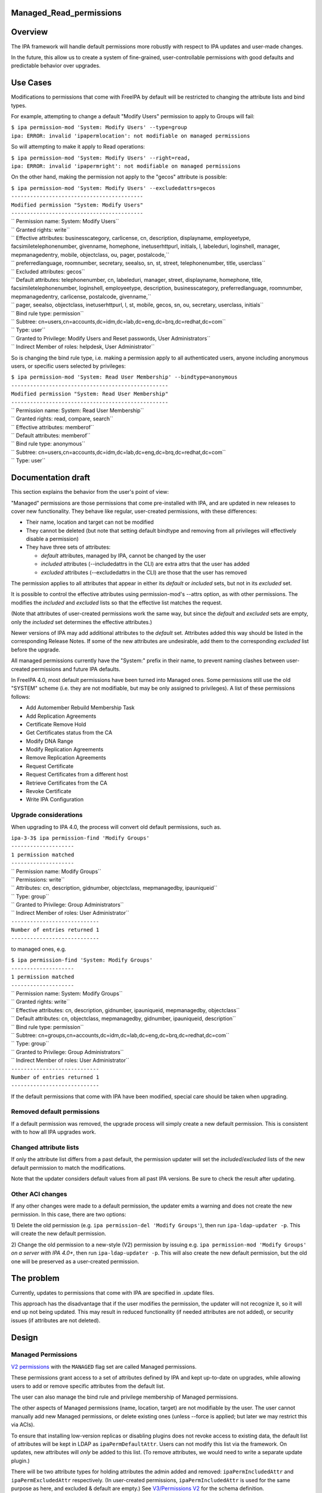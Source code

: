 Managed_Read_permissions
========================

Overview
========

The IPA framework will handle default permissions more robustly with
respect to IPA updates and user-made changes.

In the future, this allow us to create a system of fine-grained,
user-controllable permissions with good defaults and predictable
behavior over upgrades.



Use Cases
=========

Modifications to permissions that come with FreeIPA by default will be
restricted to changing the attribute lists and bind types.

For example, attempting to change a default "Modify Users" permission to
apply to Groups will fail:

| ``$ ipa permission-mod 'System: Modify Users' --type=group``
| ``ipa: ERROR: invalid 'ipapermlocation': not modifiable on managed permissions``

So will attempting to make it apply to Read operations:

| ``$ ipa permission-mod 'System: Modify Users' --right=read,``
| ``ipa: ERROR: invalid 'ipapermright': not modifiable on managed permissions``

On the other hand, making the permission not apply to the "gecos"
attribute is possible:

| ``$ ipa permission-mod 'System: Modify Users' --excludedattrs=gecos``
| ``------------------------------------------``
| ``Modified permission "System: Modify Users"``
| ``------------------------------------------``
| ``  Permission name: System: Modify Users``
| ``  Granted rights: write``
| ``  Effective attributes: businesscategory, carlicense, cn, description, displayname, employeetype, facsimiletelephonenumber, givenname, homephone, inetuserhttpurl, initials, l, labeleduri, loginshell, manager, mepmanagedentry, mobile, objectclass, ou, pager, postalcode,``
| ``                        preferredlanguage, roomnumber, secretary, seealso, sn, st, street, telephonenumber, title, userclass``
| ``  Excluded attributes: gecos``
| ``  Default attributes: telephonenumber, cn, labeleduri, manager, street, displayname, homephone, title, facsimiletelephonenumber, loginshell, employeetype, description, businesscategory, preferredlanguage, roomnumber, mepmanagedentry, carlicense, postalcode, givenname,``
| ``                      pager, seealso, objectclass, inetuserhttpurl, l, st, mobile, gecos, sn, ou, secretary, userclass, initials``
| ``  Bind rule type: permission``
| ``  Subtree: cn=users,cn=accounts,dc=idm,dc=lab,dc=eng,dc=brq,dc=redhat,dc=com``
| ``  Type: user``
| ``  Granted to Privilege: Modify Users and Reset passwords, User Administrators``
| ``  Indirect Member of roles: helpdesk, User Administrator``

So is changing the bind rule type, i.e. making a permission apply to all
authenticated users, anyone including anonymous users, or specific users
selected by privileges:

| ``$ ipa permission-mod 'System: Read User Membership' --bindtype=anonymous``
| ``--------------------------------------------------``
| ``Modified permission "System: Read User Membership"``
| ``--------------------------------------------------``
| ``  Permission name: System: Read User Membership``
| ``  Granted rights: read, compare, search``
| ``  Effective attributes: memberof``
| ``  Default attributes: memberof``
| ``  Bind rule type: anonymous``
| ``  Subtree: cn=users,cn=accounts,dc=idm,dc=lab,dc=eng,dc=brq,dc=redhat,dc=com``
| ``  Type: user``



Documentation draft
===================

This section explains the behavior from the user's point of view:

"Managed" permissions are those permissions that come pre-installed with
IPA, and are updated in new releases to cover new functionality. They
behave like regular, user-created permissions, with these differences:

-  Their name, location and target can not be modified
-  They cannot be deleted (but note that setting default bindtype and
   removing from all privileges will effectively disable a permission)
-  They have three sets of attributes:

   -  *default* attributes, managed by IPA, cannot be changed by the
      user
   -  *included* attributes (--includedattrs in the CLI) are extra attrs
      that the user has added
   -  *excluded* attributes (--excludedattrs in the CLI) are those that
      the user has removed

The permission applies to all attributes that appear in either its
*default* or *included* sets, but not in its *excluded* set.

It is possible to control the effective attributes using
permission-mod's --attrs option, as with other permissions. The modifies
the *included* and *excluded* lists so that the effective list matches
the request.

(Note that attributes of user-created permissions work the same way, but
since the *default* and *excluded* sets are empty, only the *included*
set determines the effective attributes.)

Newer versions of IPA may add additional attributes to the *default*
set. Attributes added this way should be listed in the corresponding
Release Notes. If some of the new attributes are undesirable, add them
to the corresponding *excluded* list before the upgrade.

All managed permissions currently have the "System:" prefix in their
name, to prevent naming clashes between user-created permissions and
future IPA defaults.

In FreeIPA 4.0, most default permissions have been turned into Managed
ones. Some permissions still use the old "SYSTEM" scheme (i.e. they are
not modifiable, but may be only assigned to privileges). A list of these
permissions follows:

-  Add Automember Rebuild Membership Task
-  Add Replication Agreements
-  Certificate Remove Hold
-  Get Certificates status from the CA
-  Modify DNA Range
-  Modify Replication Agreements
-  Remove Replication Agreements
-  Request Certificate
-  Request Certificates from a different host
-  Retrieve Certificates from the CA
-  Revoke Certificate
-  Write IPA Configuration



Upgrade considerations
----------------------

When upgrading to IPA 4.0, the process will convert old default
permissions, such as.

| ``ipa-3-3$ ipa permission-find 'Modify Groups'``
| ``--------------------``
| ``1 permission matched``
| ``--------------------``
| ``  Permission name: Modify Groups``
| ``  Permissions: write``
| ``  Attributes: cn, description, gidnumber, objectclass, mepmanagedby, ipauniqueid``
| ``  Type: group``
| ``  Granted to Privilege: Group Administrators``
| ``  Indirect Member of roles: User Administrator``
| ``----------------------------``
| ``Number of entries returned 1``
| ``----------------------------``

to managed ones, e.g.

| ``$ ipa permission-find 'System: Modify Groups'``
| ``--------------------``
| ``1 permission matched``
| ``--------------------``
| ``  Permission name: System: Modify Groups``
| ``  Granted rights: write``
| ``  Effective attributes: cn, description, gidnumber, ipauniqueid, mepmanagedby, objectclass``
| ``  Default attributes: cn, objectclass, mepmanagedby, gidnumber, ipauniqueid, description``
| ``  Bind rule type: permission``
| ``  Subtree: cn=groups,cn=accounts,dc=idm,dc=lab,dc=eng,dc=brq,dc=redhat,dc=com``
| ``  Type: group``
| ``  Granted to Privilege: Group Administrators``
| ``  Indirect Member of roles: User Administrator``
| ``----------------------------``
| ``Number of entries returned 1``
| ``----------------------------``

If the default permissions that come with IPA have been modified,
special care should be taken when upgrading.



Removed default permissions
----------------------------------------------------------------------------------------------

If a default permission was removed, the upgrade process will simply
create a new default permission. This is consistent with to how all IPA
upgrades work.



Changed attribute lists
----------------------------------------------------------------------------------------------

If only the attribute list differs from a past default, the permission
updater will set the *included*/*excluded* lists of the new default
permission to match the modifications.

Note that the updater considers default values from all past IPA
versions. Be sure to check the result after updating.



Other ACI changes
----------------------------------------------------------------------------------------------

If any other changes were made to a default permission, the updater
emits a warning and does not create the new permission. In this case,
there are two options:

1) Delete the old permission (e.g.
``ipa permission-del 'Modify Groups'``), then run
``ipa-ldap-updater -p``. This will create the new default permission.

2) Change the old permission to a new-style (V2) permission by issuing
e.g. ``ipa permission-mod 'Modify Groups'`` *on a server with IPA 4.0+*,
then run ``ipa-ldap-updater -p``. This will also create the new default
permission, but the old one will be preserved as a user-created
permission.



The problem
===========

Currently, updates to permissions that come with IPA are specified in
.update files.

This approach has the disadvantage that if the user modifies the
permission, the updater will not recognize it, so it will end up not
being updated. This may result in reduced functionality (if needed
attributes are not added), or security issues (if attributes are not
deleted).

Design
======



Managed Permissions
-------------------

`V2 permissions <V3/Permissions_V2>`__ with the ``MANAGED`` flag set are
called Managed permissions.

These permissions grant access to a set of attributes defined by IPA and
kept up-to-date on upgrades, while allowing users to add or remove
specific attributes from the default list.

The user can also manage the bind rule and privilege membership of
Managed permissions.

The other aspects of Managed permissions (name, location, target) are
not modifiable by the user. The user cannot manually add new Managed
permissions, or delete existing ones (unless --force is applied; but
later we may restrict this via ACIs).

To ensure that installing low-version replicas or disabling plugins does
not revoke access to existing data, the default list of attributes will
be kept in LDAP as ``ipaPermDefaultAttr``. Users can not modify this
list via the framework. On updates, new attributes will *only* be added
to this list. (To remove attributes, we would need to write a separate
update plugin.)

There will be two attribute types for holding attributes the admin added
and removed: ``ipaPermIncludedAttr`` and ``ipaPermExcludedAttr``
respectively. (In user-created permissions, ``ipaPermIncludedAttr`` is
used for the same purpose as here, and excluded & default are empty.)
See `V3/Permissions V2 <V3/Permissions_V2>`__ for the schema definition.

When generating the ACI, the resulting attribute list will be computed
by taking the ``ipaPermDefaultAttr`` set, adding any
``ipaPermIncludedAttr``\ s, and then removing any
``ipaPermExcludedAttr``\ s.

For example, this permission:

| ``dn: cn=Read Users,cn=permissions,cn=pbac,$SUFFIX``
| ``cn: Read Users``
| ``ipaPermDefaultAttr: cn``
| ``ipaPermDefaultAttr: sn``
| ``ipaPermDefaultAttr: givenName``
| ``ipaPermDefaultAttr: l``
| ``...``
| ``ipaPermIncludedAttr: favoriteColor``
| ``ipaPermExcludedAttr: givenName``
| ``objectClass: top``
| ``objectClass: groupOfNames``
| ``objectclass: ipaPermission``
| ``objectclass: ipaManagedPermission``
| ``ipaPermType: SYSTEM``
| ``ipaPermType: V2``
| ``ipaPermType: MANAGED``
| ``ipaPermLocation: cn=users,cn=accounts,$SUFFIX``
| ``ipaPermRight: read``
| ``ipaPermTarget: uid=*,cn=users,cn=accounts,$SUFFIX``
| ``ipaPermBindRuleType: permission``

would allow users to read all default user attributes except
``givenName``, plus additionally ``favoriteColor``.



CLI & API
----------------------------------------------------------------------------------------------

The ``permission-{mod,find}`` commands will gain two new options,
``--includedattrs`` (API: ``ipapermincludedattr``) and
``--excludedattrs`` (API: ``ipapermexcludedattr``). For
``permission-mod`` it is an error to use ``--excludedattrs`` with
non-managed permissions.

For a managed permission, the ``permission-{mod,find,show}`` commands
will output all three lists (``ipapermdefaultattr``,
``ipapermallowedattr``, ``ipapermexcludedattr``), as well as the
computed list of effective attributes.

For a non-managed permission, ``permission-{mod,find,show}`` will only
output the effective attributes (``attrs``). With ``--all``, the
included attributes will also be included. As any missing attribute
course excluded and default will not be output. With ``--raw``, only
``ipaPermIncludedAttr``, and not ``attrs``, wil be output.

It is an error to set the ``ipapermlocation``, ``ipapermtargetfilter``,
or ``ipapermtarget`` of a managed permission. (This means that it's an
error to ise the API options ``subtree``, ``extratargetfilter``,
``target``, ``memberof``, ``targetgroup``, or ``type`` with a managed
permission.)



Default Permission Updater
--------------------------

A server post-update plugin will walk through ipalib ``Object`` plugins
and create/update managed permissions pertaining to them.

Names of such default permissions are *required* to start with "System:
", so that default permissions added in future IPA releases do not
conflict with user-created permissions. The ":" character will not be
usable in ``permission-add``. (It will be usable in ``permission-mod``
and ``permission-del``, where managed permissions are subject to the
limitations stated above.)

The IPA Object plugins will gain a new Python attribute,
``managed_permissions``, which will hold a template for the permissions
that are to be added by default to manage that object.

This will allow plugins to be more self-contained; it will no longer be
necessary to modify IPA's update files to add the common cases of
plugin-specific permissions.

The format of the managed_permissions templates will be documented in
the ``update_managed_permissions`` server plugin
(`link <https://git.fedorahosted.org/cgit/freeipa.git/tree/ipaserver/install/plugins/update_managed_permissions.py>`__).



Replacing legacy default permissions
----------------------------------------------------------------------------------------------

Another entry in the ``managed_permissions``\ template, ``replaces``,
will be used for replacing legacy permissions with new managed ones.
Example:

| ``   managed_permissions = {``
| ``       'ipa:Modify SUDO Rule': {``
| ``           'ipapermbindruletype': 'permission',``
| ``           'ipapermright': {'write'},``
| ``           'ipapermdefaultattr': {``
| ``               'description', 'ipaenabledflag', 'usercategory',``
| ``               'hostcategory', 'cmdcategory', 'ipasudorunasusercategory',``
| ``               'ipasudorunasgroupcategory', 'externaluser',``
| ``               'ipasudorunasextuser', 'ipasudorunasextgroup', 'memberdenycmd',``
| ``               'memberallowcmd', 'memberuser'``
| ``           },``
| ``           'replaces': [``
| ``               '(targetattr = "description || ipaenabledflag || usercategory || hostcategory || cmdcategory || ipasudorunasusercategory || ipasudorunasgroupcategory || externaluser || ipasudorunasextuser || ipasudorunasextgroup || memberdenycmd || memberallowcmd || memberuser")(target = "``\ ```ldap:///ipauniqueid=`` <ldap:///ipauniqueid=>`__\ ``*,cn=sudorules,cn=sudo,$SUFFIX")(version 3.0;acl "permission:Modify Sudo rule";allow (write) groupdn = "``\ ```ldap:///cn=Modify`` <ldap:///cn=Modify>`__\ `` Sudo rule,cn=permissions,cn=pbac,$SUFFIX";)',``
| ``           }``
| ``       },``
| ``       ...``

If the an existing *legacy* (i.e. non-v2) permission exists either
without an associated ACI or with an ACI that *exactly* matches the
information specified in the ``replaces`` list, the old permission is
removed after the new one is added.

This ensures that

-  the old permission is retained if the user has changed it
-  at no time are the ACIs revoked (briefly, there are two ACIs granting
   the same access).

If an existing legacy permission does match ``cn`` but *not* some other
attributes in the ``replaces`` dict, a warning is logged, the new
permission is added, and the old one is left in place.

The exception are attributes. If the ACI only differs in the list of
attributes, the permission is upgraded as notmal but with
``ipapermincludedattr`` and ``ipapermexcludedattr`` set to reflect the
difference between the old default and the pre-existing permission.



Removing the global anonymous read ACI
----------------------------------------------------------------------------------------------

After the permission updater successfully runs, it will look for an ACI
named "Enable Anonymous access" in $SUFFIX, and remove it.

The ``update_anonymous_aci`` server update plugin will be removed.

ACI.txt
-------

To ensure that permission changes are properly reviewed, a summary file
similar to API.txt will be generated, and it will be checked on each
build.

It will contain a summary of the default managed permissions.

A ``makeaci`` script similar to ``makeapi`` will be provided and called
to check the file on each build.

Implementation
==============

No additional requirements or changes discovered during the
implementation phase.



Feature Managment
=================

UI

The immutable aspects of Managed permissions are grayed out in the Web
UI.

CLI

See the CLI & API section in Design.



Major configuration options and enablement
==========================================

Access control is configured via the existing RBAC system.

Replication
===========

N/A, ACIs and permissions are replicated.



Updates and Upgrades
====================

Old servers will not be able to modify Managed permissions, except
adding/removing them to/from prigileges. Details are in `Permissions
V2 <V3/Permissions_V2>`__, which will be implemented in the same
release. Managed permissions use the MANAGED flag.

Installations with customized ACIs will need some extra care when
upgrading, as detailed in Upgrade considerations above. (But note that
IPA's upgrade behavior wrt modified default permissions has always been
underspecified and likely surprising.)

Dependencies
============

No new package and library dependencies.



External Impact
===============

Tests and documentation need to be written.



Backup and Restore
==================

ACIs, permissions, privileges and roles are already included in backup &
restore.



Test Plan
=========



RFE Author
==========

`Petr Viktorin <User:Pviktorin>`__

`Category:FreeIPA V4 Test Plan <Category:FreeIPA_V4_Test_Plan>`__
`Category:FreeIPA Test Plan <Category:FreeIPA_Test_Plan>`__